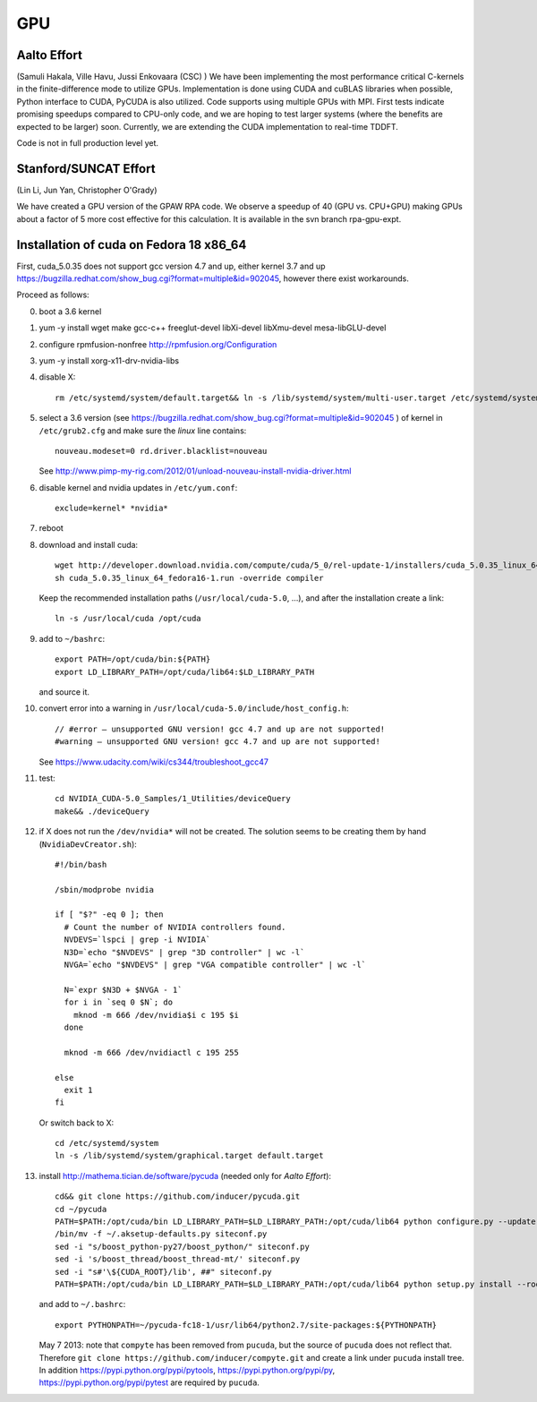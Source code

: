 ===
GPU
===

Aalto Effort
============

(Samuli Hakala, Ville Havu, Jussi Enkovaara (CSC) )
We have been implementing the most performance critical C-kernels
in the finite-difference mode to utilize GPUs. Implementation is done
using CUDA and cuBLAS libraries when possible, Python interface to CUDA,
PyCUDA is also utilized. Code supports using multiple GPUs with MPI.
First tests indicate promising speedups compared
to CPU-only code, and we are hoping to test larger systems (where
the benefits are expected to be larger) soon. Currently, we are extending the
CUDA implementation to real-time TDDFT.

Code is not in full production level yet.

Stanford/SUNCAT Effort
======================

(Lin Li, Jun Yan, Christopher O'Grady)

We have created a GPU version of the GPAW RPA code.  We observe a
speedup of 40 (GPU vs. CPU+GPU) making GPUs about a factor of 5 more
cost effective for this calculation.  It is available in the svn branch
rpa-gpu-expt.

Installation of cuda on Fedora 18 x86_64
========================================

First, cuda_5.0.35 does not support gcc version 4.7 and up,
either kernel 3.7 and up https://bugzilla.redhat.com/show_bug.cgi?format=multiple&id=902045, however there exist workarounds.

Proceed as follows:

0. boot a 3.6 kernel

1. yum -y install wget make gcc-c++ freeglut-devel libXi-devel libXmu-devel mesa-libGLU-devel

2. configure rpmfusion-nonfree http://rpmfusion.org/Configuration

3. yum -y install xorg-x11-drv-nvidia-libs

4. disable X::

     rm /etc/systemd/system/default.target&& ln -s /lib/systemd/system/multi-user.target /etc/systemd/system/default.target

5. select a 3.6 version (see https://bugzilla.redhat.com/show_bug.cgi?format=multiple&id=902045 ) of kernel in ``/etc/grub2.cfg`` and make sure the *linux* line contains::

     nouveau.modeset=0 rd.driver.blacklist=nouveau

   See http://www.pimp-my-rig.com/2012/01/unload-nouveau-install-nvidia-driver.html

6. disable kernel and nvidia updates in ``/etc/yum.conf``::

     exclude=kernel* *nvidia*

7. reboot

8. download and install cuda::

     wget http://developer.download.nvidia.com/compute/cuda/5_0/rel-update-1/installers/cuda_5.0.35_linux_64_fedora16-1.run
     sh cuda_5.0.35_linux_64_fedora16-1.run -override compiler

   Keep the recommended installation paths (``/usr/local/cuda-5.0``, ...),
   and after the installation create a link::

     ln -s /usr/local/cuda /opt/cuda

9. add to ``~/bashrc``::

     export PATH=/opt/cuda/bin:${PATH}
     export LD_LIBRARY_PATH=/opt/cuda/lib64:$LD_LIBRARY_PATH

   and source it.

10. convert error into a warning in ``/usr/local/cuda-5.0/include/host_config.h``::

      // #error — unsupported GNU version! gcc 4.7 and up are not supported!
      #warning — unsupported GNU version! gcc 4.7 and up are not supported!


    See https://www.udacity.com/wiki/cs344/troubleshoot_gcc47

11. test::

      cd NVIDIA_CUDA-5.0_Samples/1_Utilities/deviceQuery
      make&& ./deviceQuery

12. if X does not run the ``/dev/nvidia*`` will not be created.
    The solution seems to be creating them by hand (``NvidiaDevCreator.sh``)::

      #!/bin/bash

      /sbin/modprobe nvidia

      if [ "$?" -eq 0 ]; then
        # Count the number of NVIDIA controllers found.
        NVDEVS=`lspci | grep -i NVIDIA`
        N3D=`echo "$NVDEVS" | grep "3D controller" | wc -l`
        NVGA=`echo "$NVDEVS" | grep "VGA compatible controller" | wc -l`

        N=`expr $N3D + $NVGA - 1`
        for i in `seq 0 $N`; do
          mknod -m 666 /dev/nvidia$i c 195 $i
        done

        mknod -m 666 /dev/nvidiactl c 195 255

      else
        exit 1
      fi

    Or switch back to X::

      cd /etc/systemd/system
      ln -s /lib/systemd/system/graphical.target default.target

13. install http://mathema.tician.de/software/pycuda (needed only for *Aalto Effort*)::

      cd&& git clone https://github.com/inducer/pycuda.git
      cd ~/pycuda
      PATH=$PATH:/opt/cuda/bin LD_LIBRARY_PATH=$LD_LIBRARY_PATH:/opt/cuda/lib64 python configure.py --update-user --boost-compiler=gcc
      /bin/mv -f ~/.aksetup-defaults.py siteconf.py
      sed -i "s/boost_python-py27/boost_python/" siteconf.py
      sed -i 's/boost_thread/boost_thread-mt/' siteconf.py
      sed -i "s#'\${CUDA_ROOT}/lib', ##" siteconf.py
      PATH=$PATH:/opt/cuda/bin LD_LIBRARY_PATH=$LD_LIBRARY_PATH:/opt/cuda/lib64 python setup.py install --root=~/pycuda-fc18-1

    and add to ``~/.bashrc``::

      export PYTHONPATH=~/pycuda-fc18-1/usr/lib64/python2.7/site-packages:${PYTHONPATH}

    May 7 2013: note that ``compyte`` has been removed from ``pucuda``,
    but the source of ``pucuda`` does not reflect that.
    Therefore ``git clone https://github.com/inducer/compyte.git``
    and create a link under ``pucuda`` install tree.
    In addition https://pypi.python.org/pypi/pytools,
    https://pypi.python.org/pypi/py,
    https://pypi.python.org/pypi/pytest are required by ``pucuda``.
